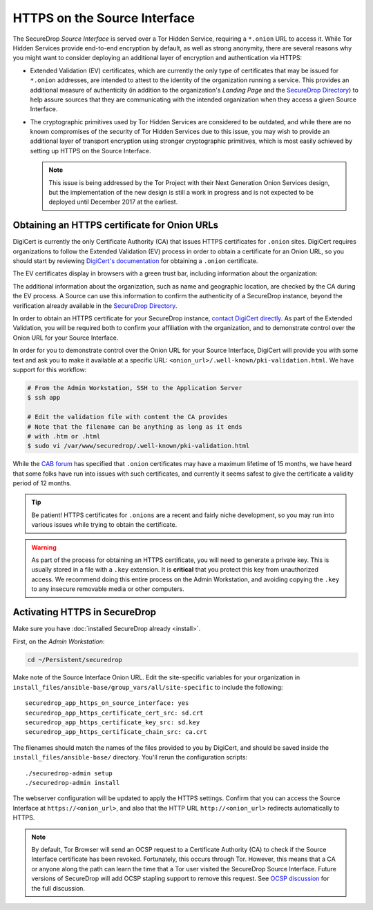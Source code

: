 HTTPS on the Source Interface
======================================

The SecureDrop *Source Interface* is served over a Tor Hidden Service,
requiring a ``*.onion`` URL to access it. While Tor Hidden Services provide
end-to-end encryption by default, as well as strong anonymity, there are
several reasons why you might want to consider deploying an additional layer of
encryption and authentication via HTTPS:

* Extended Validation (EV) certificates, which are currently the only type of
  certificates that may be issued for ``*.onion`` addresses, are intended to
  attest to the identity of the organization running a service. This provides
  an additional measure of authenticity (in addition to the organization's
  *Landing Page* and the `SecureDrop Directory`_) to help assure sources that
  they are communicating with the intended organization when they access a
  given Source Interface.

* The cryptographic primitives used by Tor Hidden Services are considered to be
  outdated, and while there are no known compromises of the security of Tor
  Hidden Services due to this issue, you may wish to provide an additional
  layer of transport encryption using stronger cryptographic primitives, which
  is most easily achieved by setting up HTTPS on the Source Interface.

  .. note:: This issue is being addressed by the Tor Project with their Next
     Generation Onion Services design, but the implementation of the new design
     is still a work in progress and is not expected to be deployed until
     December 2017 at the earliest.

.. _`SecureDrop Directory`: https://securedrop.org/directory/

Obtaining an HTTPS certificate for Onion URLs
---------------------------------------------

DigiCert is currently the only Certificate Authority (CA) that issues HTTPS
certificates for ``.onion`` sites. DigiCert requires organizations to follow
the Extended Validation (EV) process in order to obtain a certificate for an
Onion URL, so you should start by reviewing `DigiCert's documentation`_ for
obtaining a ``.onion`` certificate.

The EV certificates display in browsers with a green trust bar, including
information about the organization:

|HTTPS Onion cert|

The additional information about the organization, such as name and geographic
location, are checked by the CA during the EV process. A Source can use this
information to confirm the authenticity of a SecureDrop instance, beyond the
verification already available in the `SecureDrop Directory`_.

In order to obtain an HTTPS certificate for your SecureDrop instance,
`contact DigiCert directly`_. As part of the Extended Validation,
you will be required both to confirm your affiliation with the organization,
and to demonstrate control over the Onion URL for your Source Interface.

In order for you to demonstrate control over the Onion URL for your Source
Interface, DigiCert will provide you with some text and ask you to make it
available at a specific URL: ``<onion_url>/.well-known/pki-validation.html``.
We have support for this workflow:

.. code:: sh

    # From the Admin Workstation, SSH to the Application Server
    $ ssh app

    # Edit the validation file with content the CA provides
    # Note that the filename can be anything as long as it ends
    # with .htm or .html
    $ sudo vi /var/www/securedrop/.well-known/pki-validation.html

While the `CAB forum`_ has specified that ``.onion`` certificates may have a
maximum lifetime of 15 months, we have heard that some folks have run into
issues with such certificates, and currently it seems safest to give the
certificate a validity period of 12 months.

.. tip:: Be patient! HTTPS certificates for ``.onions`` are a recent and fairly
   niche development, so you may run into various issues while trying to obtain
   the certificate.

.. warning:: As part of the process for obtaining an HTTPS certificate, you
   will need to generate a private key. This is usually stored in a file with a
   ``.key`` extension. It is **critical** that you protect this key from
   unauthorized access. We recommend doing this entire process on the Admin
   Workstation, and avoiding copying the ``.key`` to any insecure removable
   media or other computers.

.. _`DigiCert's documentation`: https://www.digicert.com/blog/ordering-a-onion-certificate-from-digicert/
.. |HTTPS Onion cert| image:: images/screenshots/onion-url-certificate.png
.. _`contact DigiCert directly`: https://www.digicert.com/blog/ordering-a-onion-certificate-from-digicert/
.. _`CAB Forum`: https://cabforum.org/2015/02/18/ballot-144-validation-rules-dot-onion-names/

Activating HTTPS in SecureDrop
------------------------------

Make sure you have :doc:`installed SecureDrop already <install>`.

First, on the *Admin Workstation*:

.. code:: sh

  cd ~/Persistent/securedrop

Make note of the Source Interface Onion URL. Edit the site-specific variables
for your organization in
``install_files/ansible-base/group_vars/all/site-specific`` to include the
following: ::

    securedrop_app_https_on_source_interface: yes
    securedrop_app_https_certificate_cert_src: sd.crt
    securedrop_app_https_certificate_key_src: sd.key
    securedrop_app_https_certificate_chain_src: ca.crt

The filenames should match the names of the files provided to you by DigiCert,
and should be saved inside the ``install_files/ansible-base/`` directory. You'll
rerun the configuration scripts: ::

    ./securedrop-admin setup
    ./securedrop-admin install

The webserver configuration will be updated to apply the HTTPS settings.
Confirm that you can access the Source Interface at
``https://<onion_url>``, and also that the HTTP URL
``http://<onion_url>`` redirects automatically to HTTPS.

.. note:: By default, Tor Browser will send an OCSP request to a Certificate
    Authority (CA) to check if the Source Interface certificate has been revoked.
    Fortunately, this occurs through Tor. However, this means that a CA or anyone
    along the path can learn the time that a Tor user visited the SecureDrop
    Source Interface. Future versions of SecureDrop will add OCSP stapling support
    to remove this request. See `OCSP discussion`_ for the full discussion.

.. _`OCSP discussion`: https://github.com/freedomofpress/securedrop/issues/1941

